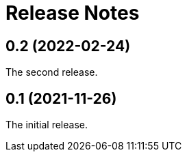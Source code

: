 = Release Notes

== 0.2 (2022-02-24)

The second release.

== 0.1 (2021-11-26)

The initial release.

